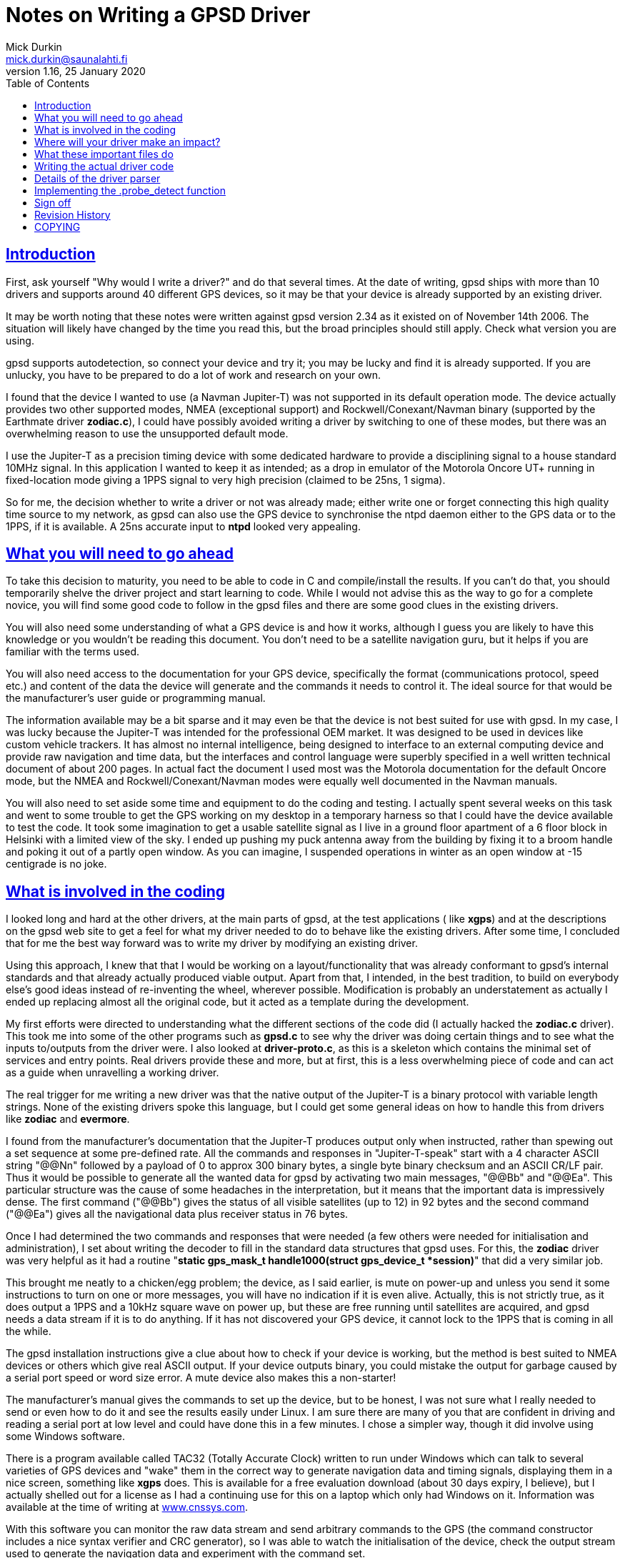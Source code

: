 = Notes on Writing a GPSD Driver
Mick Durkin <mick.durkin@saunalahti.fi>
1.16, 25 January 2020
:date: 25 January 2021
:keywords: gps, gpsd, drivers
:manmanual: GPSD Documentation
:mansource: The GPSD Project
:robots: index,follow
:sectlinks:
:toc: left
:type: article
:webfonts!:

== Introduction

First, ask yourself "Why would I write a driver?" and do that several
times. At the date of writing, gpsd ships with more than 10 drivers and
supports around 40 different GPS devices, so it may be that your device
is already supported by an existing driver.

It may be worth noting that these notes were written against gpsd
version 2.34 as it existed on of November 14th 2006. The situation will
likely have changed by the time you read this, but the broad principles
should still apply. Check what version you are using.

gpsd supports autodetection, so connect your device and try it; you may
be lucky and find it is already supported. If you are unlucky, you have
to be prepared to do a lot of work and research on your own.

I found that the device I wanted to use (a Navman Jupiter-T) was not
supported in its default operation mode. The device actually provides
two other supported modes, NMEA (exceptional support) and
Rockwell/Conexant/Navman binary (supported by the Earthmate driver
*zodiac.c*), I could have possibly avoided writing a driver by
switching to one of these modes, but there was an overwhelming reason to
use the unsupported default mode.

I use the Jupiter-T as a precision timing device with some dedicated
hardware to provide a disciplining signal to a house standard 10MHz
signal. In this application I wanted to keep it as intended; as a drop
in emulator of the Motorola Oncore UT+ running in fixed-location mode
giving a 1PPS signal to very high precision (claimed to be 25ns, 1
sigma).

So for me, the decision whether to write a driver or not was already
made; either write one or forget connecting this high quality time
source to my network, as gpsd can also use the GPS device to synchronise
the ntpd daemon either to the GPS data or to the 1PPS, if it is
available. A 25ns accurate input to *ntpd* looked very appealing.

== What you will need to go ahead

To take this decision to maturity, you need to be able to code in C and
compile/install the results. If you can't do that, you should
temporarily shelve the driver project and start learning to code. While
I would not advise this as the way to go for a complete novice, you will
find some good code to follow in the gpsd files and there are some good
clues in the existing drivers.

You will also need some understanding of what a GPS device is and how it
works, although I guess you are likely to have this knowledge or you
wouldn't be reading this document. You don't need to be a satellite
navigation guru, but it helps if you are familiar with the terms used.

You will also need access to the documentation for your GPS device,
specifically the format (communications protocol, speed etc.) and
content of the data the device will generate and the commands it needs
to control it. The ideal source for that would be the manufacturer's
user guide or programming manual.

The information available may be a bit sparse and it may even be that
the device is not best suited for use with gpsd. In my case, I was lucky
because the Jupiter-T was intended for the professional OEM market. It
was designed to be used in devices like custom vehicle trackers. It has
almost no internal intelligence, being designed to interface to an
external computing device and provide raw navigation and time data, but
the interfaces and control language were superbly specified in a well
written technical document of about 200 pages. In actual fact the
document I used most was the Motorola documentation for the default
Oncore mode, but the NMEA and Rockwell/Conexant/Navman modes were
equally well documented in the Navman manuals.

You will also need to set aside some time and equipment to do the coding
and testing. I actually spent several weeks on this task and went to
some trouble to get the GPS working on my desktop in a temporary harness
so that I could have the device available to test the code. It took some
imagination to get a usable satellite signal as I live in a ground floor
apartment of a 6 floor block in Helsinki with a limited view of the sky.
I ended up pushing my puck antenna away from the building by fixing it
to a broom handle and poking it out of a partly open window. As you can
imagine, I suspended operations in winter as an open window at -15
centigrade is no joke.

== What is involved in the coding

I looked long and hard at the other drivers, at the main parts of gpsd,
at the test applications ( like *xgps*) and at the descriptions on the
gpsd web site to get a feel for what my driver needed to do to behave
like the existing drivers. After some time, I concluded that for me the
best way forward was to write my driver by modifying an existing driver.

Using this approach, I knew that that I would be working on a
layout/functionality that was already conformant to gpsd's internal
standards and that already actually produced viable output. Apart from
that, I intended, in the best tradition, to build on everybody else's
good ideas instead of re-inventing the wheel, wherever possible.
Modification is probably an understatement as actually I ended up
replacing almost all the original code, but it acted as a template
during the development.

My first efforts were directed to understanding what the different
sections of the code did (I actually hacked the *zodiac.c* driver).
This took me into some of the other programs such as *gpsd.c* to see
why the driver was doing certain things and to see what the inputs
to/outputs from the driver were. I also looked at *driver-proto.c*, as
this is a skeleton which contains the minimal set of services and entry
points. Real drivers provide these and more, but at first, this is a
less overwhelming piece of code and can act as a guide when unravelling
a working driver.

The real trigger for me writing a new driver was that the native output
of the Jupiter-T is a binary protocol with variable length strings. None
of the existing drivers spoke this language, but I could get some
general ideas on how to handle this from drivers like *zodiac* and
*evermore*.

I found from the manufacturer's documentation that the Jupiter-T
produces output only when instructed, rather than spewing out a set
sequence at some pre-defined rate. All the commands and responses in
"Jupiter-T-speak" start with a 4 character ASCII string "@@Nn"
followed by a payload of 0 to approx 300 binary bytes, a single byte
binary checksum and an ASCII CR/LF pair. Thus it would be possible to
generate all the wanted data for gpsd by activating two main messages,
"@@Bb" and "@@Ea". This particular structure was the cause
of some headaches in the interpretation, but it means that the important
data is impressively dense. The first command ("@@Bb") gives the
status of all visible satellites (up to 12) in 92 bytes and the second
command ("@@Ea") gives all the navigational data plus receiver status
in 76 bytes.

Once I had determined the two commands and responses that were needed
(a few others were needed for initialisation and administration), I set
about writing the decoder to fill in the standard data structures that
gpsd uses. For this, the *zodiac* driver was very helpful as it had a
routine "*static gps_mask_t handle1000(struct gps_device_t *session)*"
that did a very similar job.

This brought me neatly to a chicken/egg problem; the device, as I said
earlier, is mute on power-up and unless you send it some instructions to
turn on one or more messages, you will have no indication if it is even
alive. Actually, this is not strictly true, as it does output a 1PPS and
a 10kHz square wave on power up, but these are free running until
satellites are acquired, and gpsd needs a data stream if it is to do
anything. If it has not discovered your GPS device, it cannot lock to
the 1PPS that is coming in all the while.

The gpsd installation instructions give a clue about how to check if
your device is working, but the method is best suited to NMEA devices or
others which give real ASCII output. If your device outputs binary, you
could mistake the output for garbage caused by a serial port speed or
word size error. A mute device also makes this a non-starter!

The manufacturer's manual gives the commands to set up the device, but
to be honest, I was not sure what I really needed to send or even how to
do it and see the results easily under Linux. I am sure there are many
of you that are confident in driving and reading a serial port at low
level and could have done this in a few minutes. I chose a simpler way,
though it did involve using some Windows software.

There is a program available called TAC32 (Totally Accurate Clock)
written to run under Windows which can talk to several varieties of GPS
devices and "wake" them in the correct way to generate navigation data
and timing signals, displaying them in a nice screen, something like
*xgps* does. This is available for a free evaluation download (about 30
days expiry, I believe), but I actually shelled out for a license as I
had a continuing use for this on a laptop which only had Windows on it.
Information was available at the time of writing at
https://www.cnssys.com/[www.cnssys.com].

With this software you can monitor the raw data stream and send
arbitrary commands to the GPS (the command constructor includes a nice
syntax verifier and CRC generator), so I was able to watch the
initialisation of the device, check the output stream used to generate
the navigation data and experiment with the command set.

Armed with this information, I was then able to start testing my driver
as I was able to initialise the device into a working state and be sure
I had a good fix and valid 1PPS under Windows and then transfer the
serial connection to my Linux box whilst leaving the device powered up.

Later, when I had the basic decoder working, I looked at a better way
to handle communications to the device for test purposes and general
monitoring of how the driver was behaving. In the end, I was able to
get good results by monitoring the serial link to the device with a
specially made "Y" cable (online diagram no longer available) and some
Linux based software, SerLook (no longer available). I had access
to a 4-port RS-232 to USB adapter and so I could use two of the ports on
this device with special cable and the SerLook software to monitor the
send and receive streams of my gpsd port.

For sending experimental commands, I settled on building the wanted
commands as simple files using KhexEdit and then sending them to the
serial port with *cat*. This allowed me to experiment with the
different commands and to swap between the three modes
(Oncore/Jupiter/NMEA). This is crude, but I found it hard to get the
right results with *minicom*.

To return to the development, I liberally sprinkled the driver code with
"*gpsd_log*" statements set to trigger at the lowest level of
debugging and invoked the daemon in "non-daemon" mode with debugging
set to LOG_WARN. This made sure that I could watch the code step through
its various routines.

This leads nicely to two things that I had to master early on and write
down so that I wouldn't forget; how to compile/install the daemon and
how to fire it up. The first is fairly straightforward if you have
compiled anything before. You simply issue a "*./configure*"
command to specify what you want compiling and then issue a "
*make*" command to compile the software to that configuration. If it
compiles successfully, you can then issue a "*make install*"
command to install the driver. This last command will need to be done as
*root* because the daemon is designed to be invoked by root.

The second thing is a bit more tricky, at least the first time for me,
as I find the "*man*" output of how to invoke any command almost
impossible to understand. I got more out of the source code than I did
from "*man*", but maybe that is just me! What you basically do,
again as root, is to invoke the daemon, telling it which port (in my
case, a serial port) it should use, that it should stay permanently
active (don't wait for an application to ask for data), should not go
into the background (not "daemonize") and which debug level to run at.
For me this came out as "*gpsd -n -N -D1 /dev/ttyS0*" from a
terminal session activated as root.

The options for compilation would bear a bit more scrutiny. In the
initial stages, I wanted to keep things simple, so I figured out from
the *./configure help* command what options were supported and what
were the default settings for them. I initially compiled with everything
except NMEA and my driver disabled. This keeps the code smaller and
ensures that you don't trigger the wrong driver. My reasoning with
leaving the NMEA active was twofold; I wanted to be able to check at an
early stage if I could get _any_ output to be understood (remember, my
GPS also speaks NMEA and I could change the mode in Windows if needed),
also I was not sure if turning this most basic mode off would break the
daemon. Later on, I modified the default settings in *configure.ac* to
default to just this basic configuration automatically.

Of course, I have jumped a long way forward in the story as to be able
to compile your new driver, you have to write it and modify several
other parts of the existing code to be aware of your work.

== Where will your driver make an impact?

If we assume for the time being that you are able to write the code for
your GPS, where does it make its "footprint" on the existing code? I
turned again to the *zodiac* driver for inspiration and did a search
over the source code for any mention of the word "*zodiac*". Once I
knew which files were involved, I then had to figure out why they
mentioned the driver and see where/if I needed to integrate my driver. I
had settled on the name *jupiter_t* for my driver, since that did
not conflict with any existing name space.

Several of the files I turned up were obviously not interesting at this
stage such as *gpsd.spec* and *gpsd.xml* and some others like
*gpsfake.py* were determined not to be part of the main daemon, but
"support" files used for things like regression testing or dummy
traffic generation. Finally, I concluded that I needed to make mention
of my driver in the following files:

[cols=",",]
|===
|*Makefile.am* |controls what gets "*make*"d
|*configure.ac* |configuration of compilation options
|*drivers.c* |generic NMEA driver with device type scanner
|*gpsd.h* |data type definitions
|*packet.c* |packet sniffing state machine
|*packet_states.h* |defines state machine entries each driver uses
|===

These files will cause various files to be created which also inherit
knowledge of your driver such as *packet_names.h* and later on you
will probably need to modify other files like *gpsfake.py*, but the
above fairly short list was all I had to handle at first. You will
probably find something similar is necessary and if you miss one out,
you will likely fail to get compilation to complete, usually with a
message telling you where your new code is unknown.

== What these important files do

The first two files only need to know simple things for compilation;
the "*Makefile.am*" needs only to have your driver added to the list
of "*libgps_c_sources*". I simply duplicated one of the existing lines
and substituted my driver's name for the original copied name. The
"*config.ac*" needs a few lines to tell the user what compile time
options are available for your driver and to set its default options. I
again copied an existing entry and changed the name, making sure I set
the options so my driver was active by default. I also, as mentioned,
modified the other drivers to default to inactive. You will also need
to add your driver name to the list at the end of the file which issues
a warning if no device drivers at all are selected at compilation
time. Again, I copied and changed an existing entry.

The "*drivers.c*" file handles some basic stuff for the NMEA driver
and tries to wake up many of the other drivers. It needed four small
modifications to integrate my code. The first was a copy of an existing
entry in the generic NMEA handler "*nmea_parse_input*" to generate a
debug error if one of my packets was detected when the NMEA driver had
been selected and switch to my driver instead (this is no longer needed
in versions beyond 2,38). The second was a pointer to simple command to
send a Jupiter-T specific string to the GPS at detection time to test if
it is a Jupiter-T in "*nmea_initializer*". If it returns the right
answer (in my case, the manufacturer's PROM header), then the packet
sniffer should see this and select my driver. The third was a
(copied/modified) declaration entry in the list of structs known to gpsd
which is located immediately before and is used by the fourth location,
" **gpsd_driver_array[]*", to give the address of the entry point
table in my driver.

The "*gpsd.h*" file is a conventional header file with declarations
common to the whole application. The changes are again quite simple.
There is an entry added to put my driver in the list of drivers that use
binary mode. This depends if your driver is binary or not. I then
modified the code which sets the maximum packet size as by default the
largest packet was set to 196 bytes for the SiRF driver and the
Jupiter-T can generate a maximum packet of 294 bytes. This is not as bad
as it might seem, as this giant only comes when you dump the device
identity strings from the PROM. The largest "real" packet is 96 bytes
for the "Report ASCII Position" message. The largest command sent is
52 bytes for a "Input Pseudorange Correction". The largest
received/sent packets used in gpsd so far are 92 and 20 bytes
respectively. There is a single "#define" in "*gps_device_t*" for
the new packet type that this driver needs. This is simply an entry at
the end of the existing list. The last two changes are two "extern"
declarations of prototypes in "*gpsd_drivers*" that the new
driver needs to interface to the rest of the code.

The file "*packet.c*" is the state engine which scans packets as they
arrive and tries to match them to an existing driver. Here is where our
driver will be called, so the changes are a little larger. The driver
starts at the beginning of each packet and tries to match, character
by character, until it has determined which (if any) driver owns this
packet in routine "*nextstate*". As all Jupiter-T packets start with
"*@@*", this collides with the TNT driver, but fortunately, the TNT
only uses a single "*@*", so matching the second one allows us to start
checking more strictly for Jupiter-T data.  This checking is done in a
new block of code lower down in "*nextstate*" that was modelled on the
other drivers, but must needs be unique. The packet is scanned byte by
byte until a fully formed packet has been detected and then it can be
parsed in the main driver.  If it fails any of the tests, the state
engine is set back to "*GROUND_STATE*" and detection starts again. The
code to trigger parsing and deletion of the packet after it has been
parsed is included lower down in the code "*packet_parse*" and is based
on existing drivers.

The file "*packet_states.h*" is simply a list of every state needed
by every type of GPS which will produce a long list of unique entries (a
big *enum* list) for use in the "*packet.c*" state engine. The
changes here are limited to a small change to the TNT code, since both
drivers share a common first character, so thus they share a state.
There then follow the four new states that are required by the Jupiter-T
state analysis.

== Writing the actual driver code

All that remains now is to write the driver and you are done. Actually,
this part is not too hard, given the existing code base to guide and I
actually found that the above changes were more troublesome as I did not
know what would need to be updated; you, on the other hand, now have a
nice list to guide you.

The basic entry points or data values required of every driver are in
visible in the *struct gps_type_t proto_binary* in
"*drivers_proto.c*". If any functions are not needed or not provided
for your device, then the corresponding table entry should be a NULL or
-1 (as appropriate). If they exist, the entry should contain the name of
the function or the default value of the data. What follows is a list of
each of the table entries with a short description of what it is
expected to do or contain.

typename:: is a simple string that uniquely identifies your driver. The
first few characters are also output in some of the monitor output as
generated by *cgps* or *xgps*.

packet_type:: What packet type this driver expects to see. This value
must be one of those produced by the packet sniffer and _must be unique
to each driver_. It is used internally to dispatch to the correct driver
when it collects a complete packet.

flags:: Driver property flags. This field is reserved for future
expansion.

trigger:: is the unique string that, when seen, will confirm your device
is present. This will be detected in "*drivers.c*" and will probably
be the same value as that provoked by sending the command mentioned in
.probe_detectbelow.

channels:: is the number of channels your GPS uses. Typically this will
be 12 for a consumer grade device.

probe_detect:: points to a block of code that generates a command to send
to the device that will provoke a response if your device is present.
The code should then detect and recognise the response, signalling if
detection was successful or not. Successful detection results in this
driver claiming the attached device. It may also do some more exotic
things like set the port to different operation modes (e.g. raw mode)
from the default. If it makes changes to the port permanently, it should
store the original settings for later restoration, probably by .wrapup
mentioned below. Later in this document I discuss my work to implement
this function.

init_query:: points to a block of code that will be called to query the
firmware version of the device. This code _must not_ alter device state
or settings.

event_hook:: points to a block of code that will be executed on and after
various events, distinguished by a second argument that specifies the
event type. The event_hook hook is called in the following
circumstances:

* When the main auto-baud hunt loop in the daemon offers a new speed to
probe at, with event argument *event_wakeup*. Note that this event does
_not_ fire for USB devices, in order to avoid spamming unidentified
devices behind USB-to-serial adapters that may not be GPSes at all.
* When the driver has a trigger string and the NMEA driver sees it,
*event_triggermatch* fires. An *event_switch_driver* should follow
immediately.
* Whenever gpsd first achieves packet lock with a device, with event
type *identified*.
* Whenever a full packet is received, with event type *event_configure*.
On the first such packet, the packet sequence number is zeroed, then
*event_identify* fires, then *event_configure* fires. On later packets,
*event_configure* fires with the packet sequence number as its argument.
* Whenever a call to gpsd_switch_driver() sets a device's driver to a
different type, with event type *event_switch_driver*.
* When the device is closed, with event type *event_deactivate*. (Closes
happen when all clients have disconnected and the "*-n*" switch is
not active.) The premise is that there may be a special mode you
initialized the device into for gpsd operation which should be turned
off otherwise. It allows for changing the device to a low power mode,
for instance. Any changes you made when *event_configure* fired should
be undone here. This is also where you should undo any port parameter
changes you made in .probe_detectabove.
* When a device is reactivated -- that is, reopened after being been
closed because no clients were listening to it, with event type
*event_reactivate*

The *event_identify* event is normally used to send probe strings that
are expected to elicit a later response that will reveal the subtype of
the driver. Such responses are expected to store information about the
software version in member "*subtype*" of the driver data structure
*struct gps_device_t *session*.

The *event_configure* event should set up the device to deliver the
correct set of sentences to supply the parser with the data needed by
*gpsd*.

When writing hook code, it is useful to bear in mind that the
.packet.counter member of the session structure is available; it is
often useful to take action only when this counter is zero. It is zeroed
when the device is activated or something triggers a device change.

get_packet:: points to a block of code that actually gets the packets
from the serial stream. You will almost certainly use the generic
routine *packet_get*. If you know this won't do, you already know
enough not to need this explaining.

parse_packet:: points to a block of code which parses a packet. This will
be the main part of your driver.

rtcm_writer:: points to a block of code used if the GPS type is capable
of accepting differential-GPS corrections in RTCM-104 format. This is
the routine needed to ship the data to the device. Usually it is a
straight binary write of the data, which is provided by the default
routine *pass_rtcm*. If the device does not accept differential data,
the value is NULL.

speed_switcher:: points to a block of code to change baud rate, parity,
and stop bits (if supported). If your device can support some
speed/parity/stopbits combinations but not others, it should return
false on a mode-change request it can't handle.

mode_switcher:: points to a block of code to change the mode (if
supported) between NMEA (mode 0) and our binary mode (1).

rate_switcher:: points to a block of code to change the maximum number of
fixes your device can generate in 1 second. If this method is present,
you should also fill in .min_cycle to indicate the device's minimum
cycle time in seconds; a 0 value indicates that it is limited only by
the data throughput of the reporting channel.

control_send:: points to a block of code that can take a buffer full of
message payload, wrap iit in appropriate headers and trailers and
checksumming, and ship it to the device. This entry point is not used by
gpsd itself; it's for diagnostic tools like gpsctl and gpsmon. Once
you've written it, though, you may find it useful for implementing the
other switcher methods and whatever other probe strings you need to
send. Note: if possible, assemble your packet in session->msgbuf and put
the length in session->msgbuflen; this will allow gpsmon to display the
control messages it sends for you.

== Details of the driver parser

This part of the driver is likely to be the most unique part of your
code and as such you will have to design and implement this your own
way, but it may be useful to cover the details I included in my driver
as the problems you will encounter are likely to be the same that I did.

It is important not to lose sight of the aim of your driver. You are
trying to convert the manufacturer-specific output of your GPS into a
standard data block in gpsd so that a consistent set of information is
available to client software regardless of what the original source was.
In fact, gpsd will produce a nice set of NMEA output from your data
stream for you to look at if you wish. This output can be captured and
played back into gpsd at a later date and it will be handled as though
it came from a standard NMEA device.

The most important information is the actual navigation
position/track/speed/time/climb rate information, but we also take note
of some secondary things like DOP/satellite status if it is available.
In my case, all the fields could be filled directly from the data
shipped by the GPS in the two messages which I activated. The satellite
status data contained exactly what was needed. The navigation data was
all present but some fields did need some massaging; for example, my GPS
reports location data in milliArcseconds whilst gpsd works in degrees.
All conversions were achieved by simple division by constants. A few of
the more exotic fields such as the quality of the fix (2D/3D etc.) were
packed bit values in bytes or words, but these were extracted by simple
masking and testing.

Initially, I was able to get testable results from just the two
command/report strings that were set in Windows, but later on I added
the capability to bring the device into use from a cold start through
the daemon by adding the routines such as .probe_detect and .trigger
along with some status requests.

As I hinted earlier, I found that support code like
"*gpsd_log(LOG_WARN, ..., "satellites tracked = %d, seen = %d\n", tracked, seen);*"
was very helpful in the early stages. Once
the driver reached a production stage, much of the support code was
removed and that which was retained had the first parameter (the debug
level it responds to) increased to a more appropriate level.

For me, support code and copious comments were vital since I find that
the code I wrote as a genius yesterday is incomprehensible today when I
am an idiot. I realise this is not to everyone's taste, but my view is
that excessive comments can be ignored; missing comments don't help
someone trying to follow your code later <rant mode off>

== Implementing the .probe_detect function

As I mentioned earlier, my GPS device needed to be "woken up",
otherwise it would never be detected by the normal packet scanner. The
.probe_detect function is intended for just such a case and allows you
to seek your device and claim the port ahead of the normal
initialisation, since a check for devices supporting the .probe_detect
is made at a very early point in the startup. The unfortunate thing is
that to implement the function could mean getting down to low level
programming of the tty port since you may find the normal operating mode
capabilities may not match your device's requirement, even if the baud
rate is correct. This proved to be the case for me and was the single
most difficult part of writing the driver. This, I am sure, is because
it involves working virtually directly with the system hardware. I have
documented this process in some detail in the hope that it may save some
other poor soul the trials I went through.

I looked at the code in "*serial.c*", "*garmin.c*" and
"*gpsmon.c*" for inspiration and noticed some important things:

* You must read and preserve the existing port settings so that if you
change anything, it can be restored later. This probably means you will
have to implement the .wrapup function, but this is likely to be a
reverse of the settings you finally arrive at in this function.
* You need to be aware of and understand the low level control settings
that are needed to manipulate parameters like parity, stop bit number,
flow control and port mode (raw/cooked). Take some time to read up on
termios (*man 3 termios* will give the grisly details).
* You will probably find that you need to verify what delay loops are
needed to allow your hardware to catch up if you change port settings
(UART flush and other factors are described in detail in
"*serial.c*" and you should read it carefully).

I also found that even this was not the whole story, since even when I
had allowed the device to catch up on a settings change, I could not get
it to respond reliably to a "device identify" command. I found that I
was missing some or all of the response message when operating at 9600
bps.

The reason was that I originally checked the port with a single
character sniff routine a maximum of 300 times (just bigger than the
block of text being returned), which comes out at 300 * (1 start bit + 8
data bits + 1 stop bit) = 3000 bits. I expected this would occupy about
312 milliseconds which I considered as an acceptable delay during the
probing phase, but my understanding of how the serial port is accessed
turned out to be faulty. This method was originally chosen because the
probe is speculative and must handle cases like wrong port speed or the
type of device being probed for is not present and should not hold up
progress for too long. Don't forget that all installed drivers get a
chance to probe, one after another, so the delays for each are
cumulative and if no driver finds and claims the device, you can have
many seconds of delay.

When it failed to work as expected, I investigated the GPS device's
documentation ("RTFM" did I hear you say!) and I found in the Oncore
manual that the device's internal scheduler uses a 1 second loop time.
Within this loop, the navigation tasks are handled first, followed by
processing of the input commands. Any resultant output will be generated
as soon as the input buffer is processed, assuming the buffer holds one
or more complete commands.

If you are lucky and just finish your input as the buffer is ready to be
scanned, you can get a result back in 70 milliseconds. If you are
unlucky, the most extreme delay is 2 seconds. On average, the turnaround
is 1025 milliseconds. Unfortunately, in the probing code, we have to
allow for the worst case, so once the code issues a command, it has then
to allow a full 2 seconds before scanning for output.

When I found that my initial scanning method was not viable, I
experimented and eventually settled on a loop using a *while*
statement that checked time stamp values and was set to time out at 2
seconds maximum duration, with an early exit on successfully finding the
wanted data. Within the loop, I tested the serial port for an available
character. If one was available, I checked it against my expected
string; if one was not available, I looped again if the timer had not
expired. If I encountered an error when reading the port I exited. All
exits returned a success/fail value.

This worked better, but still failed occasionally. I then used the
"*gpsd_log*" to check the error returned and I saw that I was getting
lots of "EAGAIN" errors. This suggested that the port was not able to
handle all my read requests, so I suspected the rate of reading was too
fast. Not knowing for sure, I trapped this particular error and applied
a *usleep()* of a couple of milliseconds when it occurred. This was
enough to cure the problem and I could get the detection to track the
device's responses reliably. I saw a spread of detection timing between
250 milliseconds and 1.7 seconds over a large number of tests, so I
concluded that the manufacturer's predictions were being satisfied.

The only other serial port setting which was not immediately obvious
to me (although present in both "*serial.c*" and "*sirfmon.c*" ) was
"*session->ttyset.c_cflag |= CREAD | CLOCAL;*". This is needed to enable
the port and cause it to ignore any modem control lines. If you are
using a binary protocol , you will also need to issue a "*cfmakeraw
(struct termios *termios_p);*" to quickly set the most important flags
correctly. I was bitten by this and found that transmitted <CR/LF>
sequences were being modified to <CR/CR/LF> by the kernel's tty port
driver.

== Sign off

Hopefully this short document has been some use to you and maybe
encouraged you to "have a go". I had never attempted anything so
ambitious as this driver before where my code would be put up to public
scrutiny, but I found the experience very rewarding and found the gpsd
community, especially Eric Raymond, highly supportive and encouraging.

Your feedback on this document, especially any suggestions for
improvements would be most welcome.

Mick Durkin <mick.durkin@saunalahti.fi>

Helsinki

November 2006

== Revision History

|===
|Version |Date| Author | Comments
|1.16 |25 Jan 2020 |gem | Convert Docbook to AsciiDoc.  Remove dead links.

|1.15 |7 Mar 2015 |er
|Updated by esr; track a function rename. Text now fibs about
the original author thought the name was in order to avoid
confusing current readers.

|1.13 |25 Aug 2014 |er
|Updated by esr; added init_query method.

|1.12 |31 Oct 2013 |er
|Updated by esr; ntp_offset becomes time_offset

|1.11 |19 Jan 2011 |er
|Updated by esr; driver type flag field added.

|1.10 |9 Jan 2011 |er
|Updated by esr; event_wakeup no longer fires for USB devices,
in order to avoid spamming unidentified devices behind
USB-to-serial adapters that may not be GPSes at all.

|1.9 |13 Apr 2010 |er
|Updated by esr; added event_triggermatch and the new
ntp_offset member.

|1.8 |16 Sep 2009
|er |Updated by esr; major rearrangement of driver event set.

|1.8 |9 Aug 2009 |er |Updated by esr; the device_class experiment failed.

|1.7 |24 Jul 2009 |er |Updated by esr; Added the device_class member.

|1.6 |9 Mar 2009 |er
|Updated by esr; libgpsd_core.c no longr requires modification
when you add a driver.

|1.6 |1 Mar 2009 |er |Updated by esr to reflect removal of the cycle member.

|1.5 |1 Mar 2009 |er
|Updated by esr to reflect the parity/stopbits
extension of the sopeed_switcher method.

|1.4 |17 February 2009 |er
|Updated by esr to reflect the renaming of sirfmon to gpsmon,
and document the control_send method.

|1.3 |14 November 2006 |md |Updated to conform to the fepo source at this date.
|===


== COPYING

This file is Copyright 2006 by the GPSD project
SPDX-License-Identifier: BSD-2-clause
